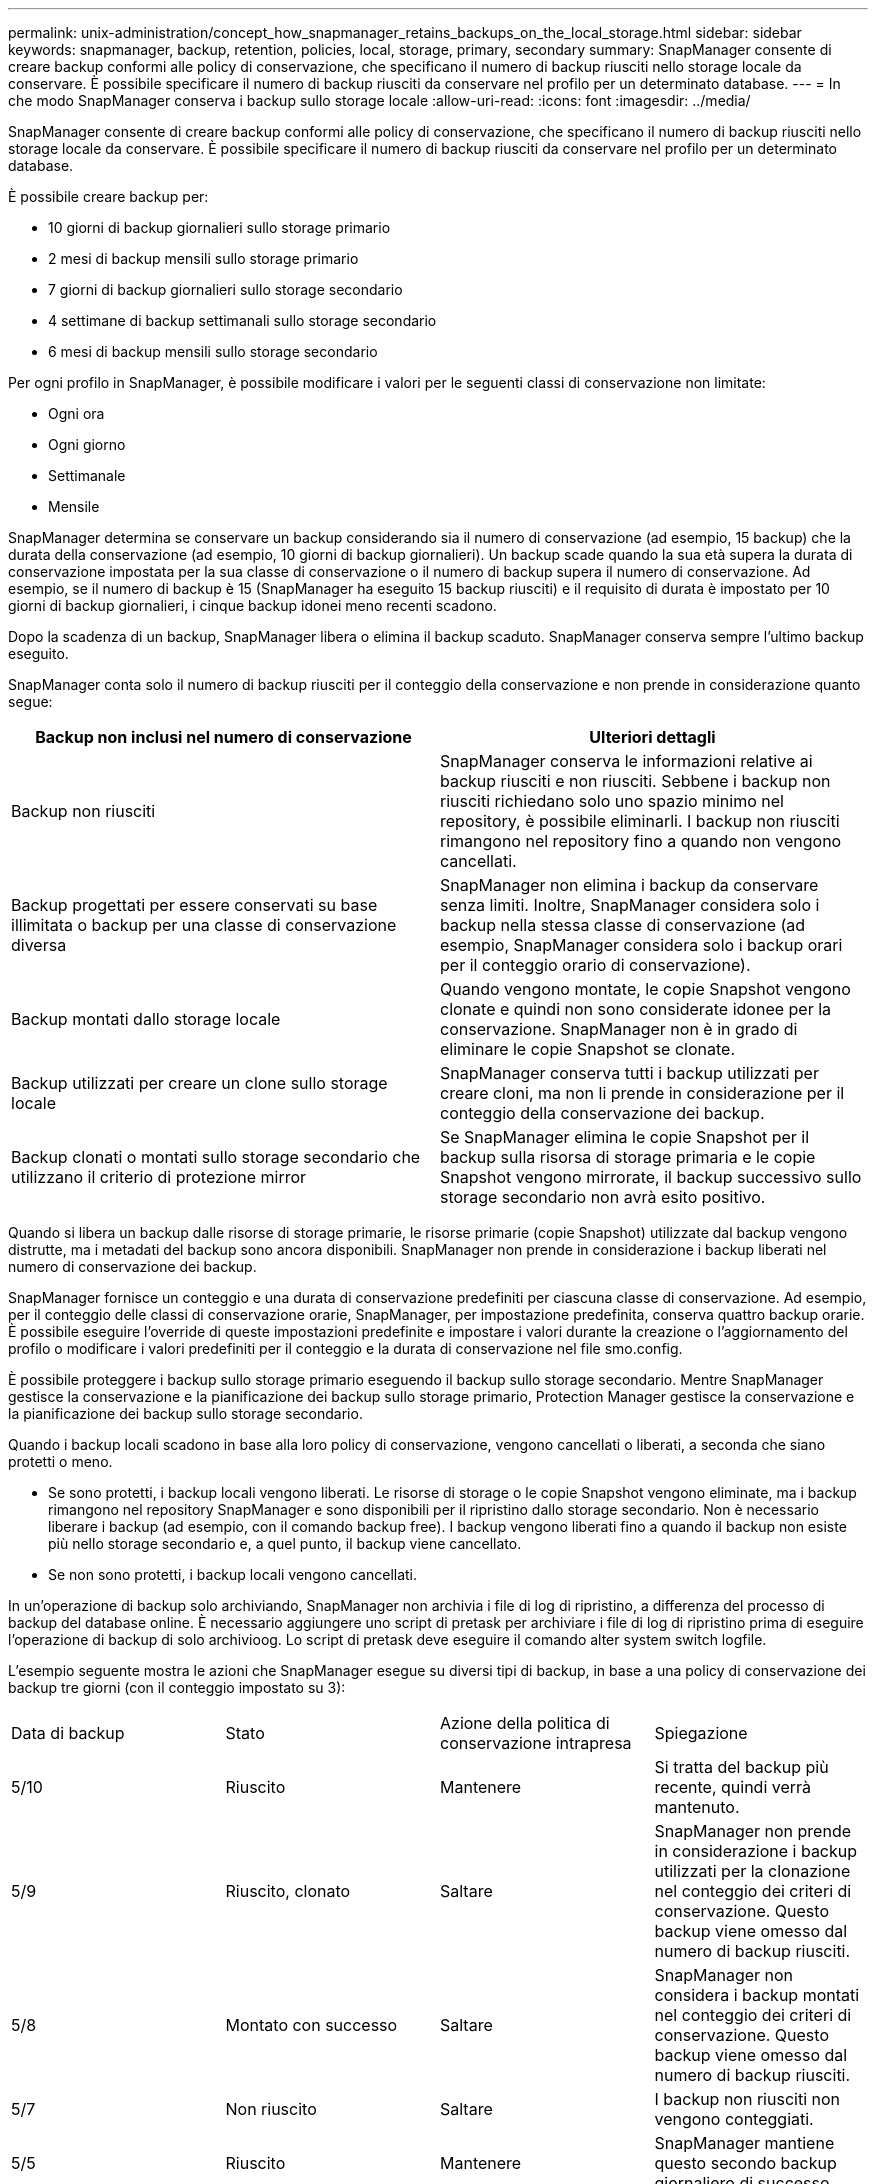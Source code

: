 ---
permalink: unix-administration/concept_how_snapmanager_retains_backups_on_the_local_storage.html 
sidebar: sidebar 
keywords: snapmanager, backup, retention, policies, local, storage, primary, secondary 
summary: SnapManager consente di creare backup conformi alle policy di conservazione, che specificano il numero di backup riusciti nello storage locale da conservare. È possibile specificare il numero di backup riusciti da conservare nel profilo per un determinato database. 
---
= In che modo SnapManager conserva i backup sullo storage locale
:allow-uri-read: 
:icons: font
:imagesdir: ../media/


[role="lead"]
SnapManager consente di creare backup conformi alle policy di conservazione, che specificano il numero di backup riusciti nello storage locale da conservare. È possibile specificare il numero di backup riusciti da conservare nel profilo per un determinato database.

È possibile creare backup per:

* 10 giorni di backup giornalieri sullo storage primario
* 2 mesi di backup mensili sullo storage primario
* 7 giorni di backup giornalieri sullo storage secondario
* 4 settimane di backup settimanali sullo storage secondario
* 6 mesi di backup mensili sullo storage secondario


Per ogni profilo in SnapManager, è possibile modificare i valori per le seguenti classi di conservazione non limitate:

* Ogni ora
* Ogni giorno
* Settimanale
* Mensile


SnapManager determina se conservare un backup considerando sia il numero di conservazione (ad esempio, 15 backup) che la durata della conservazione (ad esempio, 10 giorni di backup giornalieri). Un backup scade quando la sua età supera la durata di conservazione impostata per la sua classe di conservazione o il numero di backup supera il numero di conservazione. Ad esempio, se il numero di backup è 15 (SnapManager ha eseguito 15 backup riusciti) e il requisito di durata è impostato per 10 giorni di backup giornalieri, i cinque backup idonei meno recenti scadono.

Dopo la scadenza di un backup, SnapManager libera o elimina il backup scaduto. SnapManager conserva sempre l'ultimo backup eseguito.

SnapManager conta solo il numero di backup riusciti per il conteggio della conservazione e non prende in considerazione quanto segue:

|===
| Backup non inclusi nel numero di conservazione | Ulteriori dettagli 


 a| 
Backup non riusciti
 a| 
SnapManager conserva le informazioni relative ai backup riusciti e non riusciti. Sebbene i backup non riusciti richiedano solo uno spazio minimo nel repository, è possibile eliminarli. I backup non riusciti rimangono nel repository fino a quando non vengono cancellati.



 a| 
Backup progettati per essere conservati su base illimitata o backup per una classe di conservazione diversa
 a| 
SnapManager non elimina i backup da conservare senza limiti. Inoltre, SnapManager considera solo i backup nella stessa classe di conservazione (ad esempio, SnapManager considera solo i backup orari per il conteggio orario di conservazione).



 a| 
Backup montati dallo storage locale
 a| 
Quando vengono montate, le copie Snapshot vengono clonate e quindi non sono considerate idonee per la conservazione. SnapManager non è in grado di eliminare le copie Snapshot se clonate.



 a| 
Backup utilizzati per creare un clone sullo storage locale
 a| 
SnapManager conserva tutti i backup utilizzati per creare cloni, ma non li prende in considerazione per il conteggio della conservazione dei backup.



 a| 
Backup clonati o montati sullo storage secondario che utilizzano il criterio di protezione mirror
 a| 
Se SnapManager elimina le copie Snapshot per il backup sulla risorsa di storage primaria e le copie Snapshot vengono mirrorate, il backup successivo sullo storage secondario non avrà esito positivo.

|===
Quando si libera un backup dalle risorse di storage primarie, le risorse primarie (copie Snapshot) utilizzate dal backup vengono distrutte, ma i metadati del backup sono ancora disponibili. SnapManager non prende in considerazione i backup liberati nel numero di conservazione dei backup.

SnapManager fornisce un conteggio e una durata di conservazione predefiniti per ciascuna classe di conservazione. Ad esempio, per il conteggio delle classi di conservazione orarie, SnapManager, per impostazione predefinita, conserva quattro backup orarie. È possibile eseguire l'override di queste impostazioni predefinite e impostare i valori durante la creazione o l'aggiornamento del profilo o modificare i valori predefiniti per il conteggio e la durata di conservazione nel file smo.config.

È possibile proteggere i backup sullo storage primario eseguendo il backup sullo storage secondario. Mentre SnapManager gestisce la conservazione e la pianificazione dei backup sullo storage primario, Protection Manager gestisce la conservazione e la pianificazione dei backup sullo storage secondario.

Quando i backup locali scadono in base alla loro policy di conservazione, vengono cancellati o liberati, a seconda che siano protetti o meno.

* Se sono protetti, i backup locali vengono liberati. Le risorse di storage o le copie Snapshot vengono eliminate, ma i backup rimangono nel repository SnapManager e sono disponibili per il ripristino dallo storage secondario. Non è necessario liberare i backup (ad esempio, con il comando backup free). I backup vengono liberati fino a quando il backup non esiste più nello storage secondario e, a quel punto, il backup viene cancellato.
* Se non sono protetti, i backup locali vengono cancellati.


In un'operazione di backup solo archiviando, SnapManager non archivia i file di log di ripristino, a differenza del processo di backup del database online. È necessario aggiungere uno script di pretask per archiviare i file di log di ripristino prima di eseguire l'operazione di backup di solo archivioog. Lo script di pretask deve eseguire il comando alter system switch logfile.

L'esempio seguente mostra le azioni che SnapManager esegue su diversi tipi di backup, in base a una policy di conservazione dei backup tre giorni (con il conteggio impostato su 3):

|===


| Data di backup | Stato | Azione della politica di conservazione intrapresa | Spiegazione 


 a| 
5/10
 a| 
Riuscito
 a| 
Mantenere
 a| 
Si tratta del backup più recente, quindi verrà mantenuto.



 a| 
5/9
 a| 
Riuscito, clonato
 a| 
Saltare
 a| 
SnapManager non prende in considerazione i backup utilizzati per la clonazione nel conteggio dei criteri di conservazione. Questo backup viene omesso dal numero di backup riusciti.



 a| 
5/8
 a| 
Montato con successo
 a| 
Saltare
 a| 
SnapManager non considera i backup montati nel conteggio dei criteri di conservazione. Questo backup viene omesso dal numero di backup riusciti.



 a| 
5/7
 a| 
Non riuscito
 a| 
Saltare
 a| 
I backup non riusciti non vengono conteggiati.



 a| 
5/5
 a| 
Riuscito
 a| 
Mantenere
 a| 
SnapManager mantiene questo secondo backup giornaliero di successo.



 a| 
5/3
 a| 
Riuscito
 a| 
Mantenere
 a| 
SnapManager mantiene questo terzo backup giornaliero di successo.



 a| 
5/2
 a| 
Riuscito
 a| 
Eliminare
 a| 
SnapManager conta questo backup riuscito, ma dopo che SnapManager ha raggiunto tre backup giornalieri, questo backup viene eliminato.

|===
*Informazioni correlate*

http://mysupport.netapp.com/["Documentazione sul sito di supporto NetApp: mysupport.netapp.com"]
